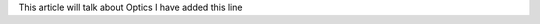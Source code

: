 .. title: Optics
.. slug: optics
.. date: 2020-02-02 14:21:37 UTC+01:00
.. tags: 
.. category: 
.. link: 
.. description: 
.. type: text

This article will talk about Optics
I have added this line
